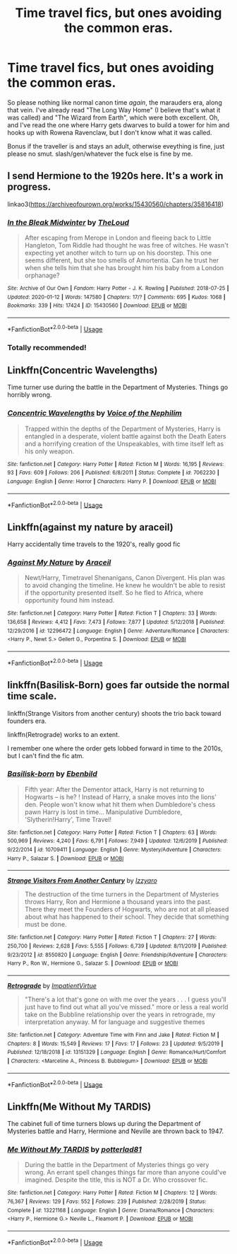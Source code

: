 #+TITLE: Time travel fics, but ones avoiding the common eras.

* Time travel fics, but ones avoiding the common eras.
:PROPERTIES:
:Author: Uncommonality
:Score: 13
:DateUnix: 1579650996.0
:DateShort: 2020-Jan-22
:FlairText: Request
:END:
So please nothing like normal canon time /again/, the marauders era, along that vein. I've already read "The Long Way Home" (I believe that's what it was called) and "The Wizard from Earth", which were both excellent. Oh, and I've read the one where Harry gets dwarves to build a tower for him and hooks up with Rowena Ravenclaw, but I don't know what it was called.

Bonus if the traveller is and stays an adult, otherwise eveything is fine, just please no smut. slash/gen/whatever the fuck else is fine by me.


** I send Hermione to the 1920s here. It's a work in progress.

linkao3([[https://archiveofourown.org/works/15430560/chapters/35816418]])
:PROPERTIES:
:Author: MTheLoud
:Score: 5
:DateUnix: 1579657951.0
:DateShort: 2020-Jan-22
:END:

*** [[https://archiveofourown.org/works/15430560][*/In the Bleak Midwinter/*]] by [[https://www.archiveofourown.org/users/TheLoud/pseuds/TheLoud][/TheLoud/]]

#+begin_quote
  After escaping from Merope in London and fleeing back to Little Hangleton, Tom Riddle had thought he was free of witches. He wasn't expecting yet another witch to turn up on his doorstep. This one seems different, but she too smells of Amortentia. Can he trust her when she tells him that she has brought him his baby from a London orphanage?
#+end_quote

^{/Site/:} ^{Archive} ^{of} ^{Our} ^{Own} ^{*|*} ^{/Fandom/:} ^{Harry} ^{Potter} ^{-} ^{J.} ^{K.} ^{Rowling} ^{*|*} ^{/Published/:} ^{2018-07-25} ^{*|*} ^{/Updated/:} ^{2020-01-12} ^{*|*} ^{/Words/:} ^{147580} ^{*|*} ^{/Chapters/:} ^{17/?} ^{*|*} ^{/Comments/:} ^{695} ^{*|*} ^{/Kudos/:} ^{1068} ^{*|*} ^{/Bookmarks/:} ^{339} ^{*|*} ^{/Hits/:} ^{17424} ^{*|*} ^{/ID/:} ^{15430560} ^{*|*} ^{/Download/:} ^{[[https://archiveofourown.org/downloads/15430560/In%20the%20Bleak%20Midwinter.epub?updated_at=1578807392][EPUB]]} ^{or} ^{[[https://archiveofourown.org/downloads/15430560/In%20the%20Bleak%20Midwinter.mobi?updated_at=1578807392][MOBI]]}

--------------

*FanfictionBot*^{2.0.0-beta} | [[https://github.com/tusing/reddit-ffn-bot/wiki/Usage][Usage]]
:PROPERTIES:
:Author: FanfictionBot
:Score: 3
:DateUnix: 1579657962.0
:DateShort: 2020-Jan-22
:END:


*** Totally recommended!
:PROPERTIES:
:Author: naidhe
:Score: 3
:DateUnix: 1579714718.0
:DateShort: 2020-Jan-22
:END:


** Linkffn(Concentric Wavelengths)

Time turner use during the battle in the Department of Mysteries. Things go horribly wrong.
:PROPERTIES:
:Author: 15_Redstones
:Score: 2
:DateUnix: 1579675057.0
:DateShort: 2020-Jan-22
:END:

*** [[https://www.fanfiction.net/s/7062230/1/][*/Concentric Wavelengths/*]] by [[https://www.fanfiction.net/u/1508866/Voice-of-the-Nephilim][/Voice of the Nephilim/]]

#+begin_quote
  Trapped within the depths of the Department of Mysteries, Harry is entangled in a desperate, violent battle against both the Death Eaters and a horrifying creation of the Unspeakables, with time itself left as his only weapon.
#+end_quote

^{/Site/:} ^{fanfiction.net} ^{*|*} ^{/Category/:} ^{Harry} ^{Potter} ^{*|*} ^{/Rated/:} ^{Fiction} ^{M} ^{*|*} ^{/Words/:} ^{16,195} ^{*|*} ^{/Reviews/:} ^{93} ^{*|*} ^{/Favs/:} ^{609} ^{*|*} ^{/Follows/:} ^{206} ^{*|*} ^{/Published/:} ^{6/8/2011} ^{*|*} ^{/Status/:} ^{Complete} ^{*|*} ^{/id/:} ^{7062230} ^{*|*} ^{/Language/:} ^{English} ^{*|*} ^{/Genre/:} ^{Horror} ^{*|*} ^{/Characters/:} ^{Harry} ^{P.} ^{*|*} ^{/Download/:} ^{[[http://www.ff2ebook.com/old/ffn-bot/index.php?id=7062230&source=ff&filetype=epub][EPUB]]} ^{or} ^{[[http://www.ff2ebook.com/old/ffn-bot/index.php?id=7062230&source=ff&filetype=mobi][MOBI]]}

--------------

*FanfictionBot*^{2.0.0-beta} | [[https://github.com/tusing/reddit-ffn-bot/wiki/Usage][Usage]]
:PROPERTIES:
:Author: FanfictionBot
:Score: 1
:DateUnix: 1579675074.0
:DateShort: 2020-Jan-22
:END:


** Linkffn(against my nature by araceil)

Harry accidentally time travels to the 1920's, really good fic
:PROPERTIES:
:Author: LiriStorm
:Score: 2
:DateUnix: 1579679983.0
:DateShort: 2020-Jan-22
:END:

*** [[https://www.fanfiction.net/s/12296472/1/][*/Against My Nature/*]] by [[https://www.fanfiction.net/u/241121/Araceil][/Araceil/]]

#+begin_quote
  Newt/Harry, Timetravel Shenanigans, Canon Divergent. His plan was to avoid changing the timeline. He knew he wouldn't be able to resist if the opportunity presented itself. So he fled to Africa, where opportunity found him instead.
#+end_quote

^{/Site/:} ^{fanfiction.net} ^{*|*} ^{/Category/:} ^{Harry} ^{Potter} ^{*|*} ^{/Rated/:} ^{Fiction} ^{T} ^{*|*} ^{/Chapters/:} ^{33} ^{*|*} ^{/Words/:} ^{136,658} ^{*|*} ^{/Reviews/:} ^{4,412} ^{*|*} ^{/Favs/:} ^{7,473} ^{*|*} ^{/Follows/:} ^{7,877} ^{*|*} ^{/Updated/:} ^{5/12/2018} ^{*|*} ^{/Published/:} ^{12/29/2016} ^{*|*} ^{/id/:} ^{12296472} ^{*|*} ^{/Language/:} ^{English} ^{*|*} ^{/Genre/:} ^{Adventure/Romance} ^{*|*} ^{/Characters/:} ^{<Harry} ^{P.,} ^{Newt} ^{S.>} ^{Gellert} ^{G.,} ^{Porpentina} ^{S.} ^{*|*} ^{/Download/:} ^{[[http://www.ff2ebook.com/old/ffn-bot/index.php?id=12296472&source=ff&filetype=epub][EPUB]]} ^{or} ^{[[http://www.ff2ebook.com/old/ffn-bot/index.php?id=12296472&source=ff&filetype=mobi][MOBI]]}

--------------

*FanfictionBot*^{2.0.0-beta} | [[https://github.com/tusing/reddit-ffn-bot/wiki/Usage][Usage]]
:PROPERTIES:
:Author: FanfictionBot
:Score: 1
:DateUnix: 1579680004.0
:DateShort: 2020-Jan-22
:END:


** linkffn(Basilisk-Born) goes far outside the normal time scale.

linkffn(Strange Visitors from another century) shoots the trio back toward founders era.

linkffn(Retrograde) works to an extent.

I remember one where the order gets lobbed forward in time to the 2010s, but I can't find the fic atm.
:PROPERTIES:
:Author: Shadowclonier
:Score: 1
:DateUnix: 1579664835.0
:DateShort: 2020-Jan-22
:END:

*** [[https://www.fanfiction.net/s/10709411/1/][*/Basilisk-born/*]] by [[https://www.fanfiction.net/u/4707996/Ebenbild][/Ebenbild/]]

#+begin_quote
  Fifth year: After the Dementor attack, Harry is not returning to Hogwarts -- is he? ! Instead of Harry, a snake moves into the lions' den. People won't know what hit them when Dumbledore's chess pawn Harry is lost in time... Manipulative Dumbledore, 'Slytherin!Harry', Time Travel!
#+end_quote

^{/Site/:} ^{fanfiction.net} ^{*|*} ^{/Category/:} ^{Harry} ^{Potter} ^{*|*} ^{/Rated/:} ^{Fiction} ^{T} ^{*|*} ^{/Chapters/:} ^{63} ^{*|*} ^{/Words/:} ^{500,969} ^{*|*} ^{/Reviews/:} ^{4,240} ^{*|*} ^{/Favs/:} ^{6,791} ^{*|*} ^{/Follows/:} ^{7,949} ^{*|*} ^{/Updated/:} ^{12/6/2019} ^{*|*} ^{/Published/:} ^{9/22/2014} ^{*|*} ^{/id/:} ^{10709411} ^{*|*} ^{/Language/:} ^{English} ^{*|*} ^{/Genre/:} ^{Mystery/Adventure} ^{*|*} ^{/Characters/:} ^{Harry} ^{P.,} ^{Salazar} ^{S.} ^{*|*} ^{/Download/:} ^{[[http://www.ff2ebook.com/old/ffn-bot/index.php?id=10709411&source=ff&filetype=epub][EPUB]]} ^{or} ^{[[http://www.ff2ebook.com/old/ffn-bot/index.php?id=10709411&source=ff&filetype=mobi][MOBI]]}

--------------

[[https://www.fanfiction.net/s/8550820/1/][*/Strange Visitors From Another Century/*]] by [[https://www.fanfiction.net/u/2740971/Izzyaro][/Izzyaro/]]

#+begin_quote
  The destruction of the time turners in the Department of Mysteries throws Harry, Ron and Hermione a thousand years into the past. There they meet the Founders of Hogwarts, who are not at all pleased about what has happened to their school. They decide that something must be done.
#+end_quote

^{/Site/:} ^{fanfiction.net} ^{*|*} ^{/Category/:} ^{Harry} ^{Potter} ^{*|*} ^{/Rated/:} ^{Fiction} ^{T} ^{*|*} ^{/Chapters/:} ^{27} ^{*|*} ^{/Words/:} ^{250,700} ^{*|*} ^{/Reviews/:} ^{2,628} ^{*|*} ^{/Favs/:} ^{5,555} ^{*|*} ^{/Follows/:} ^{6,739} ^{*|*} ^{/Updated/:} ^{8/11/2019} ^{*|*} ^{/Published/:} ^{9/23/2012} ^{*|*} ^{/id/:} ^{8550820} ^{*|*} ^{/Language/:} ^{English} ^{*|*} ^{/Genre/:} ^{Friendship/Adventure} ^{*|*} ^{/Characters/:} ^{Harry} ^{P.,} ^{Ron} ^{W.,} ^{Hermione} ^{G.,} ^{Salazar} ^{S.} ^{*|*} ^{/Download/:} ^{[[http://www.ff2ebook.com/old/ffn-bot/index.php?id=8550820&source=ff&filetype=epub][EPUB]]} ^{or} ^{[[http://www.ff2ebook.com/old/ffn-bot/index.php?id=8550820&source=ff&filetype=mobi][MOBI]]}

--------------

[[https://www.fanfiction.net/s/13151329/1/][*/Retrograde/*]] by [[https://www.fanfiction.net/u/3179570/ImpatientVirtue][/ImpatientVirtue/]]

#+begin_quote
  "There's a lot that's gone on with me over the years . . . I guess you'll just have to find out what all you've missed." more or less a real world take on the Bubbline relationship over the years in retrograde, my interpretation anyway. M for language and suggestive themes
#+end_quote

^{/Site/:} ^{fanfiction.net} ^{*|*} ^{/Category/:} ^{Adventure} ^{Time} ^{with} ^{Finn} ^{and} ^{Jake} ^{*|*} ^{/Rated/:} ^{Fiction} ^{M} ^{*|*} ^{/Chapters/:} ^{8} ^{*|*} ^{/Words/:} ^{15,549} ^{*|*} ^{/Reviews/:} ^{17} ^{*|*} ^{/Favs/:} ^{17} ^{*|*} ^{/Follows/:} ^{23} ^{*|*} ^{/Updated/:} ^{9/5/2019} ^{*|*} ^{/Published/:} ^{12/18/2018} ^{*|*} ^{/id/:} ^{13151329} ^{*|*} ^{/Language/:} ^{English} ^{*|*} ^{/Genre/:} ^{Romance/Hurt/Comfort} ^{*|*} ^{/Characters/:} ^{<Marceline} ^{A.,} ^{Princess} ^{B.} ^{Bubblegum>} ^{*|*} ^{/Download/:} ^{[[http://www.ff2ebook.com/old/ffn-bot/index.php?id=13151329&source=ff&filetype=epub][EPUB]]} ^{or} ^{[[http://www.ff2ebook.com/old/ffn-bot/index.php?id=13151329&source=ff&filetype=mobi][MOBI]]}

--------------

*FanfictionBot*^{2.0.0-beta} | [[https://github.com/tusing/reddit-ffn-bot/wiki/Usage][Usage]]
:PROPERTIES:
:Author: FanfictionBot
:Score: 1
:DateUnix: 1579664883.0
:DateShort: 2020-Jan-22
:END:


** Linkffn(Me Without My TARDIS)

The cabinet full of time turners blows up during the Department of Mysteries battle and Harry, Hermione and Neville are thrown back to 1947.
:PROPERTIES:
:Author: rohan62442
:Score: 1
:DateUnix: 1579682964.0
:DateShort: 2020-Jan-22
:END:

*** [[https://www.fanfiction.net/s/13221168/1/][*/Me Without My TARDIS/*]] by [[https://www.fanfiction.net/u/11196438/potterlad81][/potterlad81/]]

#+begin_quote
  During the battle in the Department of Mysteries things go very wrong. An errant spell changes things far more than anyone could've imagined. Despite the title, this is NOT a Dr. Who crossover fic.
#+end_quote

^{/Site/:} ^{fanfiction.net} ^{*|*} ^{/Category/:} ^{Harry} ^{Potter} ^{*|*} ^{/Rated/:} ^{Fiction} ^{M} ^{*|*} ^{/Chapters/:} ^{12} ^{*|*} ^{/Words/:} ^{76,367} ^{*|*} ^{/Reviews/:} ^{129} ^{*|*} ^{/Favs/:} ^{552} ^{*|*} ^{/Follows/:} ^{239} ^{*|*} ^{/Published/:} ^{2/28/2019} ^{*|*} ^{/Status/:} ^{Complete} ^{*|*} ^{/id/:} ^{13221168} ^{*|*} ^{/Language/:} ^{English} ^{*|*} ^{/Genre/:} ^{Drama/Romance} ^{*|*} ^{/Characters/:} ^{<Harry} ^{P.,} ^{Hermione} ^{G.>} ^{Neville} ^{L.,} ^{Fleamont} ^{P.} ^{*|*} ^{/Download/:} ^{[[http://www.ff2ebook.com/old/ffn-bot/index.php?id=13221168&source=ff&filetype=epub][EPUB]]} ^{or} ^{[[http://www.ff2ebook.com/old/ffn-bot/index.php?id=13221168&source=ff&filetype=mobi][MOBI]]}

--------------

*FanfictionBot*^{2.0.0-beta} | [[https://github.com/tusing/reddit-ffn-bot/wiki/Usage][Usage]]
:PROPERTIES:
:Author: FanfictionBot
:Score: 1
:DateUnix: 1579683013.0
:DateShort: 2020-Jan-22
:END:
